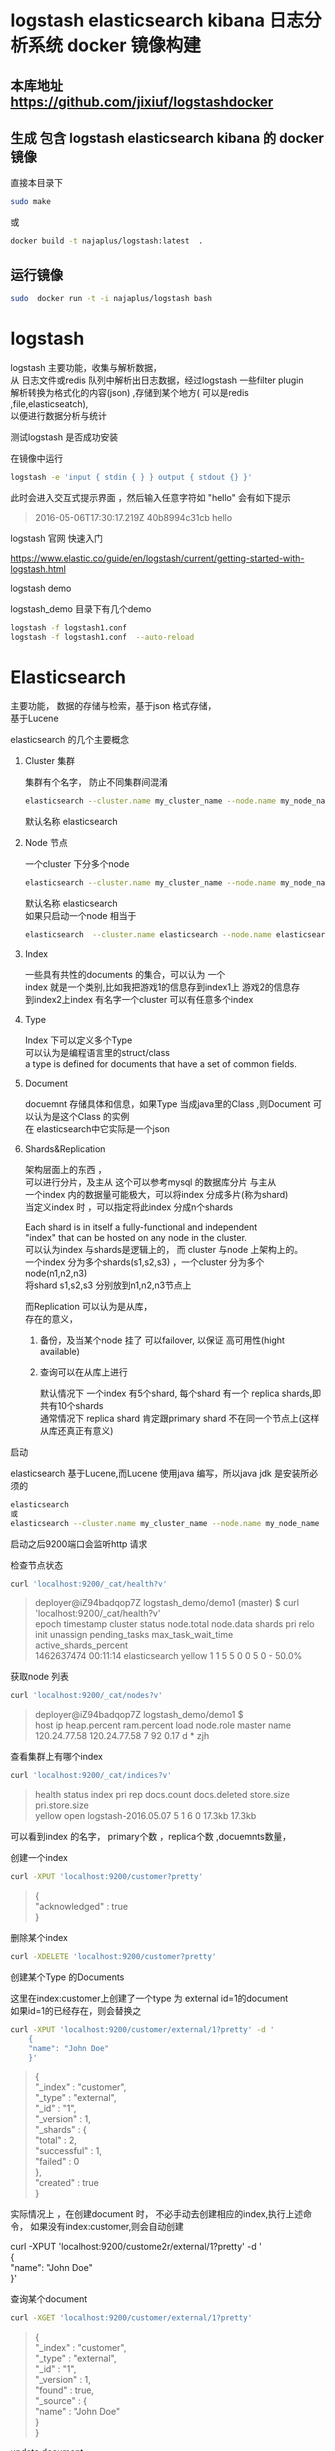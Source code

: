 #+OPTIONS:   H:2 num:nil toc:t \n:t @:t ::t |:t ^:nil -:t f:t *:t <:t
* logstash elasticsearch kibana 日志分析系统 docker 镜像构建
** 本库地址 https://github.com/jixiuf/logstashdocker
**  生成 包含 logstash elasticsearch kibana 的 docker 镜像
   直接本目录下
   #+BEGIN_SRC sh
  sudo make
   #+END_SRC
   或
   #+BEGIN_SRC sh
   docker build -t najaplus/logstash:latest  .
   #+END_SRC
** 运行镜像
   #+BEGIN_SRC sh
  sudo  docker run -t -i najaplus/logstash bash
   #+END_SRC
* logstash
  logstash 主要功能，收集与解析数据，
  从 日志文件或redis 队列中解析出日志数据，经过logstash 一些filter plugin
  解析转换为格式化的内容(json) ,存储到某个地方( 可以是redis ,file,elasticseatch),
  以便进行数据分析与统计

*** 测试logstash 是否成功安装
    在镜像中运行
    #+BEGIN_SRC sh
  logstash -e 'input { stdin { } } output { stdout {} }'
    #+END_SRC
    此时会进入交互式提示界面 ，然后输入任意字符如 "hello" 会有如下提示
    #+BEGIN_QUOTE
    2016-05-06T17:30:17.219Z 40b8994c31cb hello
    #+END_QUOTE

*** logstash 官网 快速入门
    https://www.elastic.co/guide/en/logstash/current/getting-started-with-logstash.html
*** logstash demo
    logstash_demo 目录下有几个demo
    #+BEGIN_SRC sh
      logstash -f logstash1.conf
      logstash -f logstash1.conf  --auto-reload
    #+END_SRC

* Elasticsearch
  主要功能， 数据的存储与检索，基于json 格式存储，
  基于Lucene

*** elasticsearch 的几个主要概念

**** Cluster 集群
     集群有个名字， 防止不同集群间混淆
     #+BEGIN_SRC sh
       elasticsearch --cluster.name my_cluster_name --node.name my_node_name
     #+END_SRC
     默认名称 elasticsearch

**** Node 节点
     一个cluster 下分多个node
     #+BEGIN_SRC sh
       elasticsearch --cluster.name my_cluster_name --node.name my_node_name
     #+END_SRC
     默认名称 elasticsearch
     如果只启动一个node 相当于
     #+BEGIN_SRC sh
       elasticsearch  --cluster.name elasticsearch --node.name elasticsearch
     #+END_SRC

**** Index
     一些具有共性的documents 的集合，可以认为 一个
     index 就是一个类别,比如我把游戏1的信息存到index1上 游戏2的信息存
     到index2上index 有名字一个cluster 可以有任意多个index

**** Type
     Index 下可以定义多个Type
     可以认为是编程语言里的struct/class
     a type is defined for documents that have a set of common fields.

**** Document
     docuemnt 存储具体和信息，如果Type 当成java里的Class ,则Document 可以认为是这个Class 的实例
     在 elasticsearch中它实际是一个json

**** Shards&Replication
     架构层面上的东西 ，
     可以进行分片，及主从 这个可以参考mysql 的数据库分片 与主从
     一个index 内的数据量可能极大，可以将index 分成多片(称为shard)
     当定义index 时 ，可以指定将此index 分成n个shards

     Each shard is in itself a fully-functional and independent
     "index" that can be hosted on any node in the cluster.
     可以认为index 与shards是逻辑上的， 而 cluster 与node 上架构上的。
     一个index 分为多个shards(s1,s2,s3) ，一个cluster 分为多个node(n1,n2,n3)
     将shard s1,s2,s3 分别放到n1,n2,n3节点上

     而Replication 可以认为是从库，
     存在的意义，
     1. 备份，及当某个node 挂了 可以failover, 以保证 高可用性(hight available)
     2. 查询可以在从库上进行

        默认情况下 一个index 有5个shard, 每个shard 有一个 replica shards,即共有10个shards
        通常情况下 replica shard 肯定跟primary shard 不在同一个节点上(这样从库还真正有意义)


*** 启动
    elasticsearch 基于Lucene,而Lucene 使用java 编写，所以java jdk 是安装所必须的

    #+BEGIN_SRC sh
    elasticsearch
    或
    elasticsearch --cluster.name my_cluster_name --node.name my_node_name
    #+END_SRC
    启动之后9200端口会监听http 请求

*** 检查节点状态
    #+BEGIN_SRC sh
      curl 'localhost:9200/_cat/health?v'
    #+END_SRC
    #+BEGIN_QUOTE
    deployer@iZ94badqop7Z logstash_demo/demo1 (master) $ curl 'localhost:9200/_cat/health?v'
    epoch      timestamp cluster       status node.total node.data shards pri relo init unassign pending_tasks max_task_wait_time active_shards_percent
    1462637474 00:11:14  elasticsearch yellow          1         1      5   5    0    0        5             0                  -                 50.0%
    #+END_QUOTE

*** 获取node 列表
    #+BEGIN_SRC sh
    curl 'localhost:9200/_cat/nodes?v'
    #+END_SRC
    #+BEGIN_QUOTE
    deployer@iZ94badqop7Z logstash_demo/demo1 $
    host         ip           heap.percent ram.percent load node.role master name
    120.24.77.58 120.24.77.58            7          92 0.17 d         *      zjh
    #+END_QUOTE

*** 查看集群上有哪个index
    #+BEGIN_SRC sh
    curl 'localhost:9200/_cat/indices?v'
    #+END_SRC
    #+BEGIN_QUOTE
    health status index               pri rep docs.count docs.deleted store.size pri.store.size
    yellow open   logstash-2016.05.07   5   1          6            0     17.3kb         17.3kb
    #+END_QUOTE
    可以看到index 的名字， primary个数 ，replica个数 ,docuemnts数量，

*** 创建一个index
    #+BEGIN_SRC sh
    curl -XPUT 'localhost:9200/customer?pretty'
    #+END_SRC
    #+BEGIN_QUOTE
    {
    "acknowledged" : true
    }
    #+END_QUOTE

*** 删除某个index
    #+BEGIN_SRC sh
    curl -XDELETE 'localhost:9200/customer?pretty'
    #+END_SRC

*** 创建某个Type 的Documents
    这里在index:customer上创建了一个type 为 external id=1的document
    如果id=1的已经存在，则会替换之
    #+BEGIN_SRC sh
        curl -XPUT 'localhost:9200/customer/external/1?pretty' -d '
            {
            "name": "John Doe"
            }'
    #+END_SRC
    #+BEGIN_QUOTE
    {
    "_index" : "customer",
    "_type" : "external",
    "_id" : "1",
    "_version" : 1,
    "_shards" : {
    "total" : 2,
    "successful" : 1,
    "failed" : 0
    },
    "created" : true
    }
    #+END_QUOTE
    实际情况上 ，在创建document 时， 不必手动去创建相应的index,执行上述命令， 如果没有index:customer,则会自动创建

    curl -XPUT 'localhost:9200/custome2r/external/1?pretty' -d '
    {
    "name": "John Doe"
    }'

*** 查询某个document
    #+BEGIN_SRC sh
    curl -XGET 'localhost:9200/customer/external/1?pretty'
    #+END_SRC
    #+BEGIN_QUOTE
    {
    "_index" : "customer",
    "_type" : "external",
    "_id" : "1",
    "_version" : 1,
    "found" : true,
    "_source" : {
    "name" : "John Doe"
    }
    }
    #+END_QUOTE

*** update document
    update 实际是先删除后增加
    #+BEGIN_SRC sh
      curl -XPOST 'localhost:9200/customer/external/1/_update?pretty' -d '
      {
        "doc": { "name": "Jane Doe","age":11 }
      }'
    #+END_SRC
    通过script 修改age 的值  +5
    script 文档 https://www.elastic.co/guide/en/elasticsearch/reference/current/modules-scripting.html
    #+BEGIN_SRC sh
      curl -XPOST 'localhost:9200/customer/external/1/_update?pretty' -d '
      {
        "script" : "ctx._source.age += 5"
      }'
    #+END_SRC
    目前的版本，script 操作只能会对一个docuemnt ,以后或许会支持类似于sql update 的操作 ，同时修改多个

*** delete document
    #+BEGIN_SRC sh
    curl -XDELETE 'localhost:9200/customer/external/2?pretty'
    #+END_SRC

*** 批量操作
    同时创建id=1,2的 type:external
    #+BEGIN_SRC sh
    curl -XPOST 'localhost:9200/customer/external/_bulk?pretty' -d '
        {"index":{"_id":"1"}}
        {"name": "John Doe" }
        {"index":{"_id":"2"}}
        {"name": "Jane Doe" }
        '
    #+END_SRC
    修改一个， 同时删除另一个
    #+BEGIN_SRC sh
    curl -XPOST 'localhost:9200/customer/external/_bulk?pretty' -d '
    {"update":{"_id":"1"}}
    {"doc": { "name": "John Doe becomes Jane Doe" } }
    {"delete":{"_id":"2"}}
    '
    #+END_SRC

**** 批量从文件导入
     假如有文件 account.json
     #+BEGIN_SRC js
       {"index":{"_id":"1"}}
       {"account_number":1,"balance":39225,"firstname":"Amber","lastname":"Duke","age":32,"gender":"M","address":"880 Holmes Lane","employer":"Pyrami","email":"amberduke@pyrami.com","city":"Brogan","state":"IL"}
       {"index":{"_id":"6"}}
       {"account_number":6,"balance":5686,"firstname":"Hattie","lastname":"Bond","age":36,"gender":"M","address":"671 Bristol Street","employer":"Netagy","email":"hattiebond@netagy.com","city":"Dante","state":"TN"}
       {"index":{"_id":"13"}}
       {"account_number":13,"balance":32838,"firstname":"Nanette","lastname":"Bates","age":28,"gender":"F","address":"789 Madison Street","employer":"Quility","email":"nanettebates@quility.com","city":"Nogal","state":"VA"}
       {"index":{"_id":"18"}}
       {"account_number":18,"balance":4180,"firstname":"Dale","lastname":"Adams","age":33,"gender":"M","address":"467 Hutchinson Court","employer":"Boink","email":"daleadams@boink.com","city":"Orick","state":"MD"}
       {"index":{"_id":"20"}}
       {"account_number":20,"balance":16418,"firstname":"Elinor","lastname":"Ratliff","age":36,"gender":"M","address":"282 Kings Place","employer":"Scentric","email":"elinorratliff@scentric.com","city":"Ribera","state":"WA"}
     #+END_SRC
     #+BEGIN_SRC sh
     curl -XPOST 'localhost:9200/bank/account/_bulk?pretty' --data-binary "@account.json"
     #+END_SRC
     #+BEGIN_SRC sh
     curl 'localhost:9200/_cat/indices?v
     #+END_SRC
     #+BEGIN_SRC sh
          curl 'localhost:9200/_cat/indices?v'
          health index pri rep docs.count docs.deleted store.size pri.store.size
          yellow bank    5   1       1000            0    424.4kb        424.4kb
     #+END_SRC

*** Search

**** 查所有
     #+BEGIN_SRC sh
       # 两种方式， 一种通过参数 ，一种通过request body 发送json内容
       curl 'localhost:9200/bank/_search?q=*&pretty'
       #或
       curl -XPOST 'localhost:9200/bank/_search?pretty' -d '
        {
        "query": { "match_all": {} }
        }'
     #+END_SRC
     #+BEGIN_SRC js
          {
       "took" : 63,
       "timed_out" : false,
       "_shards" : {
         "total" : 5,
         "successful" : 5,
         "failed" : 0
       },
       "hits" : {
         "total" : 1000,
         "max_score" : 1.0,
         "hits" : [ {
           "_index" : "bank",
           "_type" : "account",
           "_id" : "1",
           "_score" : 1.0, "_source" : {"account_number":1,"balance":39225,"firstname":"Amber","lastname":"Duke","age":32,"gender":"M","address":"880 Holmes Lane","employer":"Pyrami","email":"amberduke@pyrami.com","city":"Brogan","state":"IL"}
         }, {
           "_index" : "bank",
           "_type" : "account",
           "_id" : "6",
           "_score" : 1.0, "_source" : {"account_number":6,"balance":5686,"firstname":"Hattie","lastname":"Bond","age":36,"gender":"M","address":"671 Bristol Street","employer":"Netagy","email":"hattiebond@netagy.com","city":"Dante","state":"TN"}
         }
         ...
         ]}}

     #+END_SRC

**** 查询语法
     https://www.elastic.co/guide/en/elasticsearch/reference/current/query-dsl.html
***** size 指定返回多少个结果
      #+BEGIN_SRC sh
       curl -XPOST 'localhost:9200/bank/_search?pretty' -d '
       {
       "query": { "match_all": {} },
        "size": 1
       }'
      #+END_SRC
***** from and sort 返回结果集的 第3，4，5条
      from 控制从哪条记录起始(0based)
      sort：使用balance 降序排列
      #+BEGIN_SRC sh
        curl -XPOST 'localhost:9200/bank/_search?pretty' -d '
        {
        "query": { "match_all": {} },
          "from":2,
         "size": 3,
          "sort": { "balance": { "order": "desc" } }
        }'
      #+END_SRC

*****  只返回特定的字段 _source

      #+BEGIN_SRC sh
        curl -XPOST 'localhost:9200/bank/_search?pretty' -d '
        {
        "query": { "match_all": {} },
          "from":2,
         "size": 3,
          "sort": { "balance": { "order": "desc" } },
          "_source":["account_number","balance"]
        }'
      #+END_SRC
      #+BEGIN_SRC js
              {
          "took" : 10,
          "errors" : true,
          "timed_out" : false,
          "_shards" : {
            "total" : 5,
            "successful" : 5,
            "failed" : 0
          },
          "hits" : {
            "total" : 8,
            "max_score" : null,
            "hits" : [ {
              "_index" : "bank",
              "_type" : "account",
              "_id" : "1",
              "_score" : null,
              "_source" : {
                "account_number" : 1,
                "balance" : 39225
              },
              "sort" : [ 39225 ]
            }, {
              "_index" : "bank",
              "_type" : "account",
              "_id" : "13",
              "_score" : null,
              "_source" : {
                "account_number" : 13,
                "balance" : 32838
              },
              "sort" : [ 32838 ]
            }, {
              "_index" : "bank",
              "_type" : "account",
              "_id" : "37",
              "_score" : null,
              "_source" : {
                "account_number" : 37,
                "balance" : 18612
              },
              "sort" : [ 18612 ]
            } ]
          }
        }
      #+END_SRC

***** 根据字段查询选定条件的
      查 account_number=37的
      #+BEGIN_SRC sh
        curl -XPOST 'localhost:9200/bank/_search?pretty' -d '
        {
        "query": { "match":{"account_number":37} },
        "_source":["account_number","balance"]
        }'
      #+END_SRC
      match_phrase似乎跟match 是一样的(返回结果好像是一样的)
      #+BEGIN_SRC sh
        curl -XPOST 'localhost:9200/bank/_search?pretty' -d '
        {
        "query": { "match_phrase":{"account_number":37} },
        "_source":["account_number","balance"]
        }'
      #+END_SRC

      #+BEGIN_SRC js
              {
          "took" : 33,
          "timed_out" : false,
          "_shards" : {
            "total" : 5,
            "successful" : 5,
            "failed" : 0
          },
          "hits" : {
            "total" : 1,
            "max_score" : 0.30685282,
            "hits" : [ {
              "_index" : "bank",
              "_type" : "account",
              "_id" : "37",
              "_score" : 0.30685282,
              "_source" : {
                "account_number" : 37,
                "balance" : 18612
              }
            } ]
          }
        }
      #+END_SRC

***** bool 语法（must,must_not,should）
      相当于 and not or

      查 gender==M and age==32
      #+BEGIN_SRC sh
      curl -XPOST 'localhost:9200/bank/_search?pretty' -d '
        {
          "query": {
            "bool": {
                "must": [
                        { "match": { "gender": "M" } },
                        { "match": { "age": "32" } }
                ]
            }
          }
        }'
      #+END_SRC
      查 age==31 or age==32
      #+BEGIN_SRC sh
      curl -XPOST 'localhost:9200/bank/_search?pretty' -d '
        {
          "query": {
            "bool": {
                "should": [
                        { "match": { "age": "31" } },
                        { "match": { "age": "32" } }
                ]
            }
          }
        }'
      #+END_SRC
      查  (gender=M and age==32) and( balance!= 32838 and balance!= 18612 )
      #+BEGIN_SRC sh
      curl -XPOST 'localhost:9200/bank/_search?pretty' -d '
        {
          "query": {
            "bool": {
                "must": [
                        { "match": { "gender": "M" } },
                        { "match": { "age": "32" } }
                ],
                "must_not": [
                        { "match": { "balance" : 32838} },
                        { "match": { "balance" : 18612} }
                ]
            }
          }
        }'
      #+END_SRC

***** filter 结果集的过滤
      # gender=M and (balance>=10 and balance<=20000)
      #+BEGIN_SRC sh
        curl -XPOST 'localhost:9200/bank/_search?pretty' -d '
          {
            "query": {
              "bool": {
                  "must": [{ "match": { "gender": "M" } }],
                  "filter": {"range":{ "balance":{"gte":10,"lte":20000}}}
              }
              }
          }'
      #+END_SRC

***** Aggregations(合计) ==sql group by
      #+BEGIN_SRC sh
        curl -XPOST 'localhost:9200/bank/_search?pretty' -d '
        {
            "size": 0,
            "aggs": {
                "group_by_state_just_a_name": {
                    "terms":{"field":"state"}
                }
            }
        }'
      #+END_SRC
      这里terms 是按field:state 进行统计其数量， 以计 {state:"mystate",count:100} 的形式返回
      size=0 意思是说只返回 统计结果 即下面的 aggregations里的数据,而hits 结果为空
      #+BEGIN_SRC sql
        SELECT state, COUNT(*) FROM bank GROUP BY state ORDER BY COUNT(*) DESC
      #+END_SRC
      #+BEGIN_SRC js
              {
          "took" : 5,
          "timed_out" : false,
          "_shards" : {
            "total" : 5,
            "successful" : 5,
            "failed" : 0
          },
          "hits" : {
            "total" : 8,
            "max_score" : 0.0,
            "hits" : [ ]
          },
          "aggregations" : {
            "group_by_state" : {
              "doc_count_error_upper_bound" : 0,
              "sum_other_doc_count" : 0,
              "buckets" : [ {
                "key" : "il",
                "doc_count" : 1
              }, {
                "key" : "in",
                "doc_count" : 1
              }, {
                "key" : "md",
                "doc_count" : 1
              }, {
                "key" : "ok",
                "doc_count" : 1
              }, {
                "key" : "pa",
                "doc_count" : 1
              }, {
                "key" : "tn",
                "doc_count" : 1
              }, {
                "key" : "va",
                "doc_count" : 1
              }, {
                "key" : "wa",
                "doc_count" : 1
              } ]
            }
          }
        }

      #+END_SRC

      #+BEGIN_SRC sh
        curl -XPOST 'localhost:9200/bank/_search?pretty' -d '
        {
          "size": 0,
          "aggs": {
            "group_by_state": {
              "terms": {
                "field": "state",
                "order": {
                  "average_balance": "desc"
                }
              },
              "aggs": {
                "average_balance": {
                  "avg": {
                    "field": "balance"
                  }
                }
              }
            }
          }
        }'
      #+END_SRC
      #+BEGIN_SRC js
      {
        "took" : 5,
        "timed_out" : false,
        "_shards" : {
          "total" : 5,
          "successful" : 5,
          "failed" : 0
        },
        "hits" : {
          "total" : 8,
          "max_score" : 0.0,
          "hits" : [ ]
        },
        "aggregations" : {
          "group_by_state" : {
            "doc_count_error_upper_bound" : 0,
            "sum_other_doc_count" : 0,
            "buckets" : [ {
              "key" : "il",
              "doc_count" : 1,
              "average_balance" : {
                "value" : 39225.0
              }
            }, {
              "key" : "in",
              "doc_count" : 1,
              "average_balance" : {
                "value" : 48086.0
              }
            }, {
              "key" : "md",
              "doc_count" : 1,
              "average_balance" : {
                "value" : 4180.0
              }
            }, {
              "key" : "ok",
              "doc_count" : 1,
              "average_balance" : {
                "value" : 18612.0
              }
            }, {
              "key" : "pa",
              "doc_count" : 1,
              "average_balance" : {
                "value" : 40540.0
              }
            }, {
              "key" : "tn",
              "doc_count" : 1,
              "average_balance" : {
                "value" : 5686.0
              }
            }, {
              "key" : "va",
              "doc_count" : 1,
              "average_balance" : {
                "value" : 32838.0
              }
            }, {
              "key" : "wa",
              "doc_count" : 1,
              "average_balance" : {
                "value" : 16418.0
              }
            } ]
          }
        }
      }
      #+END_SRC
      #+BEGIN_SRC sh
    curl -XPOST 'localhost:9200/bank/_search?pretty' -d '
{
  "size": 0,
  "aggs": {
    "group_by_age": {
      "range": {
        "field": "age",
        "ranges": [
          {
            "from": 20,
            "to": 30
          },
          {
            "from": 30,
            "to": 40
          },
          {
            "from": 40,
            "to": 50
          }
        ]
      }
    }
  }
}'

      #+END_SRC
      #+BEGIN_SRC js
              curl -XPOST 'localhost:9200/bank/_search?pretty' -d '
      {
        "size": 0,
        "aggs": {
          "group_by_age": {
            "range": {
              "field": "age",
              "ranges": [
                {
                  "from": 20,
                  "to": 30
                },
                {
                  "from": 30,
                  "to": 40
                },
                {
                  "from": 40,
                  "to": 50
                }
              ]
            }
          }
        }
      }'
      #+END_SRC

***  elasticsearch 启动参数
    配置 elasticsearch 的JVM 参数
    #+BEGIN_QUOTE
        #   JAVA_OPTS    -- Additional arguments to the JVM for heap size, etc
        #   ES_JAVA_OPTS -- External Java Opts on top of the defaults set
    #+END_QUOTE
    两个环境变量， 尽量不要修改JAVA_OPTS,保持原样, 而修改 ES_JAVA_OPTS
    ES_HEAP_SIZE 设置 heap 大小(min =max=this)
    ES_MIN_MEM ES_MAX_MEM (分别设置min max )官方不推荐
    提前设置好  max-open-files
    ulimit -n 查看

    Virtual memoryedit

    Elasticsearch uses a hybrid mmapfs / niofs directory by default to
    store its indices. The default operating system limits on mmap
    counts is likely to be too low, which may result in out of memory
    exceptions. On Linux, you can increase the limits by running the
    following command as root:

    #+BEGIN_SRC sh
      sysctl -w vm.max_map_count=262144
    #+END_SRC
    To set this value permanently, update the vm.max_map_count setting
    in /etc/sysctl.conf.

    If you installed Elasticsearch using a package (.deb, .rpm) this
    setting will be changed automatically. To verify, run sysctl
    vm.max_map_count.


****  停用 swap
     #+BEGIN_SRC sh
       sudo swapoff -a
       或者
       config/elasticsearch.yml
       中配置 bootstrap.mlockall: true
       禁止将内存中的 elasticsearch数据 交换出内存
     #+END_SRC

**** mlockall

*** 配置
    /etc/elasticsearch/elasticsearch.yml
    有些参数也可以在配置文件中配置
    #+BEGIN_QUOTE
        node.name: zjh
        cluster.name: my-application
        path.data: /data/zjh/es/data
        path.logs: /data/zjh/es/log
        network.host: 0.0.0.0
        http.port: 9200
    #+END_QUOTE
    https://www.elastic.co/guide/en/elasticsearch/reference/current/setup-service.html
    centos7 上 配置成service
    一些配置 在这两个文件里
    /usr/lib/systemd/system/elasticsearch.service
    /usr/lib/sysctl.d/elasticsearch.conf
